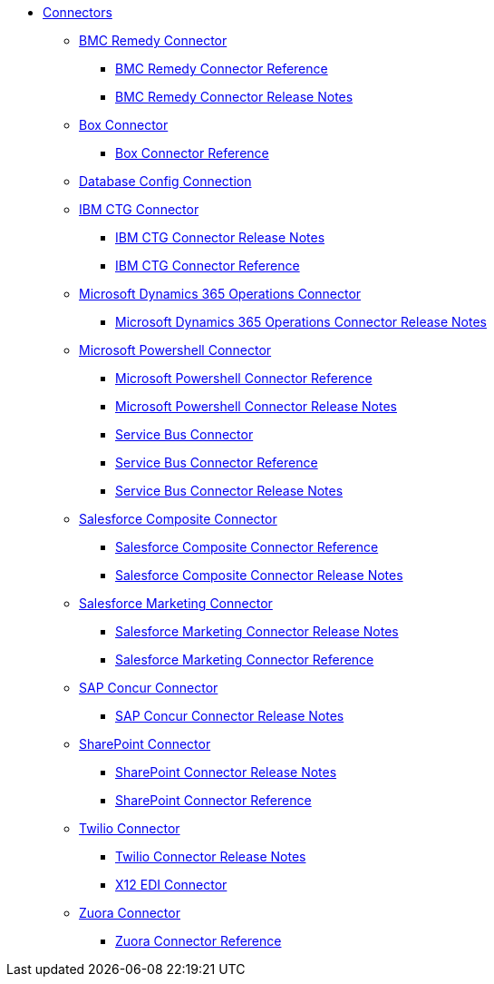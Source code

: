 // Connectors TOC File

* link:/connectors/[Connectors]
** link:/connectors/bmc-remedy-connector[BMC Remedy Connector]
*** link:/connectors/bmc-remedy-connector-reference[BMC Remedy Connector Reference]
*** link:/connectors/bmc-remedy-connector-release-notes[BMC Remedy Connector Release Notes]
** link:/connectors/box-connector[Box Connector]
*** link:/connectors/box-connector-reference[Box Connector Reference]
** link:/connectors/db-configure-connection[Database Config Connection]
** link:/connectors/ibm-ctg-connector[IBM CTG Connector]
*** link:/connectors/ibm-ctg-connector-release-notes[IBM CTG Connector Release Notes]
*** link:/connectors/ibm-ctg-connector-reference[IBM CTG Connector Reference]
** link:/connectors/microsoft-365-ops-connector[Microsoft Dynamics 365 Operations Connector]
*** link:/connectors/microsoft-365-ops-connector-release-notes[Microsoft Dynamics 365 Operations Connector Release Notes]
** link:/connectors/microsoft-powershell-connector[Microsoft Powershell Connector]
*** link:/connectors/microsoft-powershell-connector-reference[Microsoft Powershell Connector Reference]
*** link:/connectors/microsoft-powershell-connector-release-notes[Microsoft Powershell Connector Release Notes]
*** link:/connectors/ms-service-bus-connector[Service Bus Connector]
*** link:/connectors/ms-service-bus-connector-reference[Service Bus Connector Reference]
*** link:/connectors/ms-service-bus-connector-release-notes[Service Bus Connector Release Notes]
** link:/connectors/salesforce-composite-connector[Salesforce Composite Connector]
*** link:/connectors/salesforce-composite-connector-reference[Salesforce Composite Connector Reference]
*** link:/connectors/salesforce-composite-connector-release-notes[Salesforce Composite Connector Release Notes]
** link:/connectors/salesforce-mktg-connector[Salesforce Marketing Connector]
*** link:/connectors/salesforce-mktg-connector-release-notes[Salesforce Marketing Connector Release Notes]
*** link:/connectors/salesforce-mktg-connector-reference[Salesforce Marketing Connector Reference]
** link:/connectors/sap-concur-connector[SAP Concur Connector]
*** link:/connectors/sap-concur-connector-release-notes[SAP Concur Connector Release Notes]
** link:/connectors/sharepoint-connector[SharePoint Connector]
*** link:/connectors/sharepoint-connector-release-notes[SharePoint Connector Release Notes]
*** link:/connectors/sharepoint-connector-reference[SharePoint Connector Reference]
** link:/connectors/twilio-connector[Twilio Connector]
*** link:/connectors/twilio-connector-release-notes[Twilio Connector Release Notes]
*** link:/connectors/x12-edi-connector[X12 EDI Connector]
** link:/connectors/zuora-connector[Zuora Connector]
*** link:/connectors/zuora-connector-reference[Zuora Connector Reference]
